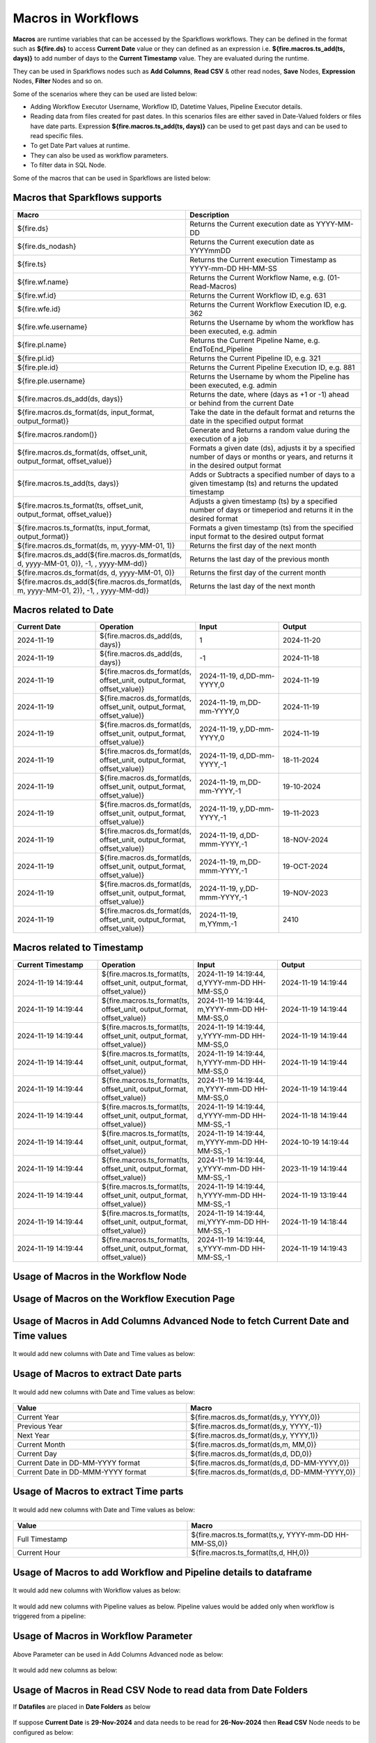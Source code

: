 Macros in Workflows
==================

**Macros** are runtime variables that can be accessed by the Sparkflows workflows. They can be defined in the format such as **${fire.ds}** to access **Current Date** value or they can defined as an expression i.e. **${fire.macros.ts_add(ts, days)}** to add number of days to the **Current Timestamp** value. They are evaluated during the runtime. 

They can be used in Sparkflows nodes such as **Add Columns**, **Read CSV** & other read nodes, **Save** Nodes, **Expression** Nodes, **Filter** Nodes and so on.

Some of the scenarios where they can be used are listed below:

* Adding Workflow Executor Username, Workflow ID, Datetime Values, Pipeline Executor details.
* Reading data from files created for past dates. In this scenarios files are either saved in Date-Valued folders or files have date parts. Expression **${fire.macros.ts_add(ts, days)}** can be used to get past days and can be used to read specific files.
* To get Date Part values at runtime.
* They can also be used as workflow parameters.
* To filter data in SQL Node.

Some of the macros that can be used in Sparkflows are listed below:

Macros that Sparkflows supports
++++++++++++++++++++++++++++++

.. list-table:: 
   :widths: 30 70
   :header-rows: 1

   * - Macro
     - Description
   * - ${fire.ds}
     - Returns the Current execution date as YYYY-MM-DD
   * - ${fire.ds_nodash}
     - Returns the Current execution date as YYYYmmDD
   * - ${fire.ts}
     - Returns the Current execution Timestamp as YYYY-mm-DD HH-MM-SS
   * - ${fire.wf.name}
     - Returns the Current Workflow Name, e.g. (01-Read-Macros)
   * - ${fire.wf.id}
     - Returns the Current Workflow ID, e.g. 631
   * - ${fire.wfe.id}
     - Returns the Current Workflow Execution ID, e.g. 362
   * - ${fire.wfe.username}
     - Returns the Username by whom the workflow has been executed, e.g. admin
   * - ${fire.pl.name}
     - Returns the Current Pipeline Name, e.g. EndToEnd_Pipeline
   * - ${fire.pl.id}
     - Returns the Current Pipeline ID, e.g. 321
   * - ${fire.ple.id}
     - Returns the Current Pipeline Execution ID, e.g. 881
   * - ${fire.ple.username}
     - Returns the Username by whom the Pipeline has been executed, e.g. admin
   * - ${fire.macros.ds_add(ds, days)}
     - Returns the date, where (days as +1 or -1) ahead or behind from the current Date
   * - ${fire.macros.ds_format(ds, input_format, output_format)}
     - Take the date in the default format and returns the date in the specified output format
   * - ${fire.macros.random()}
     - Generate and Returns a random value during the execution of a job
   * - ${fire.macros.ds_format(ds, offset_unit, output_format, offset_value)}
     - Formats a given date (ds), adjusts it by a specified number of days or months or years, and returns it in the desired output format
   * - ${fire.macros.ts_add(ts, days)}
     - Adds or Subtracts a specified number of days to a given timestamp (ts) and returns the updated timestamp
   * - ${fire.macros.ts_format(ts, offset_unit, output_format, offset_value)}
     - Adjusts a given timestamp (ts) by a specified number of days or timeperiod and returns it in the desired format
   * - ${fire.macros.ts_format(ts, input_format, output_format)}
     - Formats a given timestamp (ts) from the specified input format to the desired output format
   * - ${fire.macros.ds_format(ds, m, yyyy-MM-01, 1)}
     - Returns the first day of the next month
   * - ${fire.macros.ds_add(${fire.macros.ds_format(ds, d, yyyy-MM-01, 0)}, -1, , yyyy-MM-dd)}
     - Returns the last day of the previous month
   * - ${fire.macros.ds_format(ds, d, yyyy-MM-01, 0)}
     - Returns the first day of the current month
   * - ${fire.macros.ds_add(${fire.macros.ds_format(ds, m, yyyy-MM-01, 2)}, -1, , yyyy-MM-dd)}
     - Returns the last day of the next month


Macros related to Date
+++++++++++++++++++++++++

.. list-table:: 
   :widths: 25 25 25 25
   :header-rows: 1

   * - Current Date
     - Operation
     - Input
     - Output
   * - 2024-11-19
     - ${fire.macros.ds_add(ds, days)}
     - 1
     - 2024-11-20
   * - 2024-11-19	
     - ${fire.macros.ds_add(ds, days)}
     - -1
     - 2024-11-18
   * - 2024-11-19	
     - ${fire.macros.ds_format(ds, offset_unit, output_format, offset_value)}
     - 2024-11-19, d,DD-mm-YYYY,0
     - 2024-11-19
   * - 2024-11-19
     - ${fire.macros.ds_format(ds, offset_unit, output_format, offset_value)}
     - 2024-11-19, m,DD-mm-YYYY,0
     - 2024-11-19
   * - 2024-11-19
     - ${fire.macros.ds_format(ds, offset_unit, output_format, offset_value)}
     - 2024-11-19, y,DD-mm-YYYY,0
     - 2024-11-19
   * - 2024-11-19
     - ${fire.macros.ds_format(ds, offset_unit, output_format, offset_value)}
     - 2024-11-19, d,DD-mm-YYYY,-1
     - 18-11-2024
   * - 2024-11-19
     - ${fire.macros.ds_format(ds, offset_unit, output_format, offset_value)}
     - 2024-11-19, m,DD-mm-YYYY,-1
     - 19-10-2024
   * - 2024-11-19
     - ${fire.macros.ds_format(ds, offset_unit, output_format, offset_value)}
     - 2024-11-19, y,DD-mm-YYYY,-1
     - 19-11-2023
   * - 2024-11-19
     - ${fire.macros.ds_format(ds, offset_unit, output_format, offset_value)}
     - 2024-11-19, d,DD-mmm-YYYY,-1
     - 18-NOV-2024
   * - 2024-11-19
     - ${fire.macros.ds_format(ds, offset_unit, output_format, offset_value)}
     - 2024-11-19, m,DD-mmm-YYYY,-1
     - 19-OCT-2024
   * - 2024-11-19
     - ${fire.macros.ds_format(ds, offset_unit, output_format, offset_value)}
     - 2024-11-19, y,DD-mmm-YYYY,-1
     - 19-NOV-2023
   * - 2024-11-19
     - ${fire.macros.ds_format(ds, offset_unit, output_format, offset_value)}
     - 2024-11-19, m,YYmm,-1
     - 2410


Macros related to Timestamp
+++++++++++++++++++++++++++++

.. list-table:: 
   :widths: 25 25 25 25
   :header-rows: 1

   * - Current Timestamp
     - Operation
     - Input
     - Output
   * - 2024-11-19 14:19:44
     - ${fire.macros.ts_format(ts, offset_unit, output_format, offset_value)}
     - 2024-11-19 14:19:44, d,YYYY-mm-DD HH-MM-SS,0
     - 2024-11-19 14:19:44
   * - 2024-11-19 14:19:44
     - ${fire.macros.ts_format(ts, offset_unit, output_format, offset_value)}
     - 2024-11-19 14:19:44, m,YYYY-mm-DD HH-MM-SS,0
     - 2024-11-19 14:19:44
   * - 2024-11-19 14:19:44
     - ${fire.macros.ts_format(ts, offset_unit, output_format, offset_value)}
     - 2024-11-19 14:19:44, y,YYYY-mm-DD HH-MM-SS,0
     - 2024-11-19 14:19:44
   * - 2024-11-19 14:19:44
     - ${fire.macros.ts_format(ts, offset_unit, output_format, offset_value)}
     - 2024-11-19 14:19:44, h,YYYY-mm-DD HH-MM-SS,0
     - 2024-11-19 14:19:44
   * - 2024-11-19 14:19:44
     - ${fire.macros.ts_format(ts, offset_unit, output_format, offset_value)}
     - 2024-11-19 14:19:44, m,YYYY-mm-DD HH-MM-SS,0
     - 2024-11-19 14:19:44
   * - 2024-11-19 14:19:44
     - ${fire.macros.ts_format(ts, offset_unit, output_format, offset_value)}
     - 2024-11-19 14:19:44, d,YYYY-mm-DD HH-MM-SS,-1
     - 2024-11-18 14:19:44
   * - 2024-11-19 14:19:44
     - ${fire.macros.ts_format(ts, offset_unit, output_format, offset_value)}
     - 2024-11-19 14:19:44, m,YYYY-mm-DD HH-MM-SS,-1
     - 2024-10-19 14:19:44
   * - 2024-11-19 14:19:44
     - ${fire.macros.ts_format(ts, offset_unit, output_format, offset_value)}
     - 2024-11-19 14:19:44, y,YYYY-mm-DD HH-MM-SS,-1
     - 2023-11-19 14:19:44
   * - 2024-11-19 14:19:44
     - ${fire.macros.ts_format(ts, offset_unit, output_format, offset_value)}
     - 2024-11-19 14:19:44, h,YYYY-mm-DD HH-MM-SS,-1
     - 2024-11-19 13:19:44
   * - 2024-11-19 14:19:44
     - ${fire.macros.ts_format(ts, offset_unit, output_format, offset_value)}
     - 2024-11-19 14:19:44, mi,YYYY-mm-DD HH-MM-SS,-1
     - 2024-11-19 14:18:44
   * - 2024-11-19 14:19:44
     - ${fire.macros.ts_format(ts, offset_unit, output_format, offset_value)}
     - 2024-11-19 14:19:44, s,YYYY-mm-DD HH-MM-SS,-1
     - 2024-11-19 14:19:43
    
Usage of Macros in the Workflow Node
++++++++++++++++++++++++++++++++++++

.. figure:: ../../../_assets/user-guide/variables-macros/node.png
   :alt: macros
   :width: 60%


Usage of Macros on the Workflow Execution Page
+++++++++++++++++++++++++++++++++++++++++++++
.. figure:: ../../../_assets/user-guide/variables-macros/execution.png
   :alt: macros
   :width: 60%


Usage of Macros in Add Columns Advanced Node to fetch Current Date and Time values
+++++++++++++++++++++++++++++++++++++++++++++
.. figure:: ../../../_assets/user-guide/variables-macros/macros_addcols_node_1.png
   :alt: macros
   :width: 60%

It would add new columns with Date and Time values as below:

.. figure:: ../../../_assets/user-guide/variables-macros/macros_addcols_node_1_op.png
   :alt: macros
   :width: 60%


Usage of Macros to extract Date parts
+++++++++++++++++++++++++++++++++++++++++++++
.. figure:: ../../../_assets/user-guide/variables-macros/macros_addcols_node_2.png
   :alt: macros
   :width: 60%

It would add new columns with Date and Time values as below:

.. figure:: ../../../_assets/user-guide/variables-macros/macros_addcols_node_2_op.png
   :alt: macros
   :width: 60%

.. list-table:: 
   :widths: 50 50
   :header-rows: 1

   * - Value
     - Macro
   * - Current Year
     - ${fire.macros.ds_format(ds,y, YYYY,0)}
   * - Previous Year
     - ${fire.macros.ds_format(ds,y, YYYY,-1)}
   * - Next Year
     - ${fire.macros.ds_format(ds,y, YYYY,1)}
   * - Current Month
     - ${fire.macros.ds_format(ds,m, MM,0)}
   * - Current Day
     - ${fire.macros.ds_format(ds,d, DD,0)}
   * - Current Date in DD-MM-YYYY format
     - ${fire.macros.ds_format(ds,d, DD-MM-YYYY,0)}
   * - Current Date in DD-MMM-YYYY format
     - ${fire.macros.ds_format(ds,d, DD-MMM-YYYY,0)}

Usage of Macros to extract Time parts
+++++++++++++++++++++++++++++++++++++++++++++
.. figure:: ../../../_assets/user-guide/variables-macros/macros_addcols_node_3.png
   :alt: macros
   :width: 60%

It would add new columns with Date and Time values as below:

.. figure:: ../../../_assets/user-guide/variables-macros/macros_addcols_node_3_op.png
   :alt: macros
   :width: 40%

.. list-table:: 
   :widths: 50 50
   :header-rows: 1

   * - Value
     - Macro
   * - Full Timestamp
     - ${fire.macros.ts_format(ts,y, YYYY-mm-DD HH-MM-SS,0)}
   * - Current Hour
     - ${fire.macros.ts_format(ts,d, HH,0)}

Usage of Macros to add Workflow and Pipeline details to dataframe
+++++++++++++++++++++++++++++++++++++++++++++
.. figure:: ../../../_assets/user-guide/variables-macros/macros_addcols_node_4.png
   :alt: macros
   :width: 60%

It would add new columns with Workflow values as below:

.. figure:: ../../../_assets/user-guide/variables-macros/macros_addcols_node_4_op.png
   :alt: macros
   :width: 60%

It would add new columns with Pipeline values as below. Pipeline values would be added only when workflow is triggered from a pipeline:

.. figure:: ../../../_assets/user-guide/variables-macros/macros_addcols_node_4_op1.png
   :alt: macros
   :width: 60%

Usage of Macros in Workflow Parameter
+++++++++++++++++++++++++++++++++++++++++++++
.. figure:: ../../../_assets/user-guide/variables-macros/macros_addcols_node_5.png
   :alt: macros
   :width: 60%

Above Parameter can be used in Add Columns Advanced node as below:

.. figure:: ../../../_assets/user-guide/variables-macros/macros_addcols_node_5_1.png
   :alt: macros
   :width: 60%

It would add new columns as below:

.. figure:: ../../../_assets/user-guide/variables-macros/macros_addcols_node_5_op.png
   :alt: macros
   :width: 60%


Usage of Macros in Read CSV Node to read data from Date Folders
+++++++++++++++++++++++++++++++++++++++++++++

If **Datafiles** are placed in **Date Folders** as below

.. figure:: ../../../_assets/user-guide/variables-macros/macros_addcols_node_6.png
   :alt: macros
   :width: 60%

.. figure:: ../../../_assets/user-guide/variables-macros/macros_addcols_node_6_1.png
   :alt: macros
   :width: 60%

If suppose **Current Date** is **29-Nov-2024** and data needs to be read for **26-Nov-2024** then **Read CSV** Node needs to be configured as below:

.. figure:: ../../../_assets/user-guide/variables-macros/macros_addcols_node_6_2.png
   :alt: macros
   :width: 60%

Path in the **Read CSV** needs to be set as below:

::

   s3a://sparkflows/TestMacros/input-data-datefolder/${fire.macros.ds_format(ds,d, DD,-3)}-${fire.macros.ds_format(ds,m, MMM,0)}-${fire.macros.ds_format(ds,y, YYYY,0)}/

It would fetch data from the **26-Nov-2024** folder as below:

.. figure:: ../../../_assets/user-guide/variables-macros/macros_addcols_node_6_3.png
   :alt: macros
   :width: 60%

Usage of Macros in Read CSV Node to read data from Date Files
+++++++++++++++++++++++++++++++++++++++++++++

If **Datafiles** are placed in the same folder and files have **Date Part** in the name as below

.. figure:: ../../../_assets/user-guide/variables-macros/macros_addcols_node_7.png
   :alt: macros
   :width: 60%

If suppose **Current Date** is **29-Nov-2024** and data needs to be read for **27-Nov-2024** then **Read CSV** Node needs to be configured as below:

.. figure:: ../../../_assets/user-guide/variables-macros/macros_addcols_node_7_1.png
   :alt: macros
   :width: 60%

Path in the **Read CSV** needs to be set as below:

::

   s3a://sparkflows/TestMacros/input-data-datefiles/bank-trans-${fire.macros.ds_format(ds,d, DD,-2)}-${fire.macros.ds_format(ds,m, MMM,0)}-${fire.macros.ds_format(ds,y, YYYY,0)}.csv

It would fetch data from the **27-Nov-2024** file as below:

.. figure:: ../../../_assets/user-guide/variables-macros/macros_addcols_node_7_2.png
   :alt: macros
   :width: 60%

Usage of Macros in Read JDBC Node
+++++++++++++++++++++++++++++++++++++++++++++

While reading data from a **Oracle Database Table** if data needs to be read using certain condition then **Macro** can be used as below:
In this scenario we are trying to fetch employees who joined in last one year. Assuming **Current Date** is **29-Nov-2024**.

Define a **Workflow Parameter** as below:

.. figure:: ../../../_assets/user-guide/variables-macros/macros_addcols_node_8.png
   :alt: macros
   :width: 60%

Parameter needs to be defined as below:

::

   '${fire.macros.ds_add(ds, -365)}'

**Read JDBC** Node needs to be configured as below:

.. figure:: ../../../_assets/user-guide/variables-macros/macros_addcols_node_8_1.png
   :alt: macros
   :width: 60%

It would fetch employees who joined in last one year as below:

.. figure:: ../../../_assets/user-guide/variables-macros/macros_addcols_node_8_2.png
   :alt: macros
   :width: 60%

